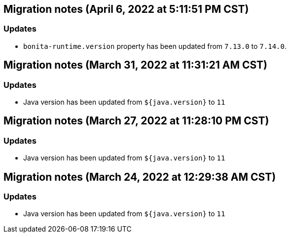 == Migration notes (April 6, 2022 at 5:11:51 PM CST)

=== Updates

* `bonita-runtime.version` property has been updated from `7.13.0` to `7.14.0`.

== Migration notes (March 31, 2022 at 11:31:21 AM CST)

=== Updates

* Java version has been updated from `${java.version}` to `11`

== Migration notes (March 27, 2022 at 11:28:10 PM CST)

=== Updates

* Java version has been updated from `${java.version}` to `11`

== Migration notes (March 24, 2022 at 12:29:38 AM CST)

=== Updates

* Java version has been updated from `${java.version}` to `11`

